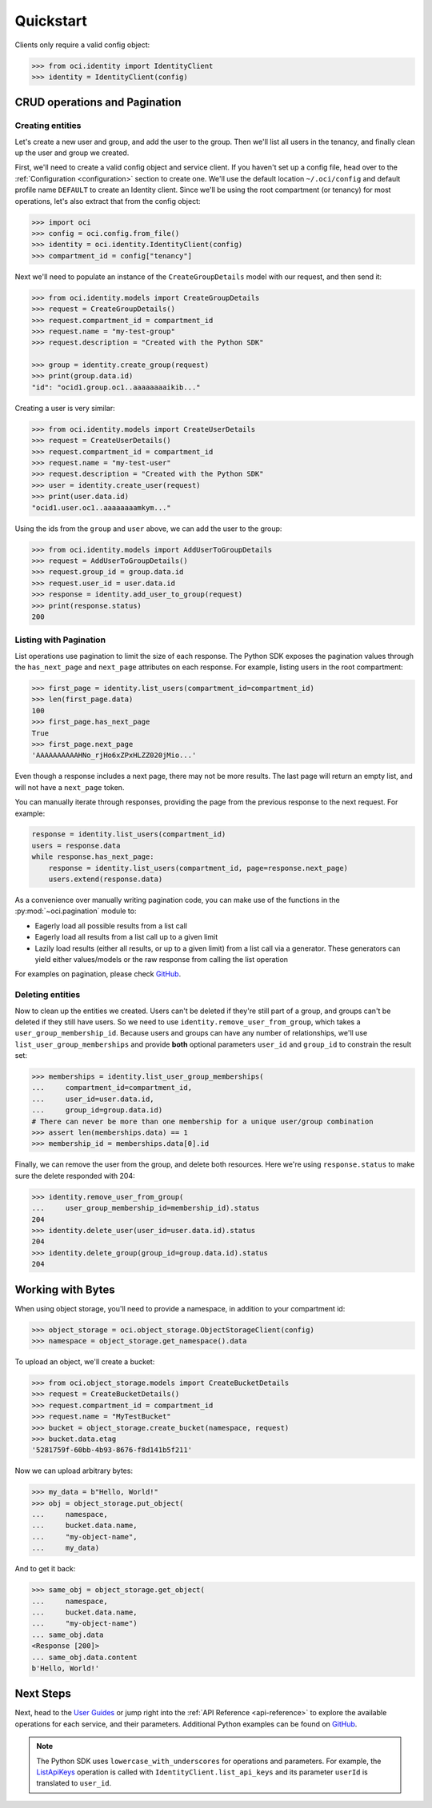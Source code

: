 .. _quickstart:

.. raw:: html

    <script type='text/javascript'>
        var oldDocsHost = 'oracle-bare-metal-cloud-services-python-sdk';
        if (window.location.href.indexOf(oldDocsHost) != -1) {
            window.location.href = 'https://oracle-bare-metal-cloud-services-python-sdk.readthedocs.io/en/latest/deprecation-notice.html';
        }
    </script>

Quickstart
~~~~~~~~~~

Clients only require a valid config object:

.. code-block:: pycon

    >>> from oci.identity import IdentityClient
    >>> identity = IdentityClient(config)

================================
 CRUD operations and Pagination
================================


-------------------
 Creating entities
-------------------

Let's create a new user and group, and add the user to the group.  Then we'll list all users in the tenancy, and
finally clean up the user and group we created.

First, we'll need to create a valid config object and service client.  If you haven't set up a config file, head over
to the :ref:`Configuration <configuration>` section to create one.  We'll use the default location ``~/.oci/config``
and default profile name ``DEFAULT`` to create an Identity client.  Since we'll be using the root compartment
(or tenancy) for most operations, let's also extract that from the config object:

.. code-block:: pycon

    >>> import oci
    >>> config = oci.config.from_file()
    >>> identity = oci.identity.IdentityClient(config)
    >>> compartment_id = config["tenancy"]

Next we'll need to populate an instance of the ``CreateGroupDetails`` model with our request, and then send it:

.. code-block:: pycon

    >>> from oci.identity.models import CreateGroupDetails
    >>> request = CreateGroupDetails()
    >>> request.compartment_id = compartment_id
    >>> request.name = "my-test-group"
    >>> request.description = "Created with the Python SDK"

    >>> group = identity.create_group(request)
    >>> print(group.data.id)
    "id": "ocid1.group.oc1..aaaaaaaaikib..."


Creating a user is very similar:

.. code-block:: pycon

    >>> from oci.identity.models import CreateUserDetails
    >>> request = CreateUserDetails()
    >>> request.compartment_id = compartment_id
    >>> request.name = "my-test-user"
    >>> request.description = "Created with the Python SDK"
    >>> user = identity.create_user(request)
    >>> print(user.data.id)
    "ocid1.user.oc1..aaaaaaaamkym..."

Using the ids from the ``group`` and ``user`` above, we can add the user to the group:

.. code-block:: pycon

    >>> from oci.identity.models import AddUserToGroupDetails
    >>> request = AddUserToGroupDetails()
    >>> request.group_id = group.data.id
    >>> request.user_id = user.data.id
    >>> response = identity.add_user_to_group(request)
    >>> print(response.status)
    200

-------------------------
 Listing with Pagination
-------------------------

List operations use pagination to limit the size of each response.  The Python SDK exposes the pagination values through
the ``has_next_page`` and ``next_page`` attributes on each response.  For example, listing users in the root
compartment:

.. code-block:: pycon

    >>> first_page = identity.list_users(compartment_id=compartment_id)
    >>> len(first_page.data)
    100
    >>> first_page.has_next_page
    True
    >>> first_page.next_page
    'AAAAAAAAAAHNo_rjHo6xZPxHLZZ020jMio...'

Even though a response includes a next page, there may not be more results.  The last page will return an empty list,
and will not have a ``next_page`` token.

You can manually iterate through responses, providing the page from the previous response to the next request. For example:

.. code-block:: python

    response = identity.list_users(compartment_id)
    users = response.data
    while response.has_next_page:
        response = identity.list_users(compartment_id, page=response.next_page)
        users.extend(response.data)


As a convenience over manually writing pagination code, you can make use of the functions in the :py:mod:`~oci.pagination` module to:

* Eagerly load all possible results from a list call
* Eagerly load all results from a list call up to a given limit
* Lazily load results (either all results, or up to a given limit) from a list call via a generator. These generators can yield either values/models or the raw response from calling the list operation

For examples on pagination, please check `GitHub <https://github.com/oracle/oci-python-sdk/blob/master/examples/pagination.py>`_.


-------------------
 Deleting entities
-------------------

Now to clean up the entities we created.  Users can't be deleted if they're still part of a group, and groups can't be
deleted if they still have users.  So we need to use ``identity.remove_user_from_group``, which takes a
``user_group_membership_id``.  Because users and groups can have any number of relationships, we'll use
``list_user_group_memberships`` and provide **both** optional parameters ``user_id`` and ``group_id`` to constrain the
result set:

.. code-block:: pycon

    >>> memberships = identity.list_user_group_memberships(
    ...     compartment_id=compartment_id,
    ...     user_id=user.data.id,
    ...     group_id=group.data.id)
    # There can never be more than one membership for a unique user/group combination
    >>> assert len(memberships.data) == 1
    >>> membership_id = memberships.data[0].id

Finally, we can remove the user from the group, and delete both resources.  Here we're using ``response.status`` to
make sure the delete responded with 204:

.. code-block:: pycon

    >>> identity.remove_user_from_group(
    ...     user_group_membership_id=membership_id).status
    204
    >>> identity.delete_user(user_id=user.data.id).status
    204
    >>> identity.delete_group(group_id=group.data.id).status
    204


====================
 Working with Bytes
====================

When using object storage, you'll need to provide a namespace, in addition to your compartment id:

.. code-block:: pycon

    >>> object_storage = oci.object_storage.ObjectStorageClient(config)
    >>> namespace = object_storage.get_namespace().data

To upload an object, we'll create a bucket:

.. code-block:: pycon

    >>> from oci.object_storage.models import CreateBucketDetails
    >>> request = CreateBucketDetails()
    >>> request.compartment_id = compartment_id
    >>> request.name = "MyTestBucket"
    >>> bucket = object_storage.create_bucket(namespace, request)
    >>> bucket.data.etag
    '5281759f-60bb-4b93-8676-f8d141b5f211'

Now we can upload arbitrary bytes:

.. code-block:: pycon

    >>> my_data = b"Hello, World!"
    >>> obj = object_storage.put_object(
    ...     namespace,
    ...     bucket.data.name,
    ...     "my-object-name",
    ...     my_data)

And to get it back:

.. code-block:: pycon

    >>> same_obj = object_storage.get_object(
    ...     namespace,
    ...     bucket.data.name,
    ...     "my-object-name")
    ... same_obj.data
    <Response [200]>
    ... same_obj.data.content
    b'Hello, World!'

============
 Next Steps
============

Next, head to the `User Guides`_ or jump right into the :ref:`API Reference <api-reference>`
to explore the available operations for each service, and their parameters. Additional Python examples can be found on `GitHub <https://github.com/oracle/oci-python-sdk/tree/master/examples>`_.


.. note::

    The Python SDK uses ``lowercase_with_underscores`` for operations and parameters.  For example, the
    `ListApiKeys`_ operation is called with ``IdentityClient.list_api_keys`` and its parameter
    ``userId`` is translated to ``user_id``.

    .. _ListApiKeys: https://docs.us-phoenix-1.oraclecloud.com/api/#/en/identity/20160918/ApiKey/ListApiKeys

.. _User Guides: https://docs.us-phoenix-1.oraclecloud.com/Content/services.htm
